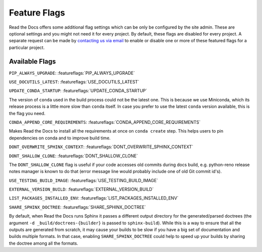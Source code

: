 Feature Flags
=============

Read the Docs offers some additional flag settings which can be only be configured by the site admin.
These are optional settings and you might not need it for every project.
By default, these flags are disabled for every project.
A separate request can be made by `contacting us via email`_ to enable
or disable one or more of these featured flags for a particular project.

.. _contacting us via email: mailto:support@readthedocs.org

Available Flags
---------------

``PIP_ALWAYS_UPGRADE``: :featureflags:`PIP_ALWAYS_UPGRADE`

``USE_DOCUTILS_LATEST``: :featureflags:`USE_DOCUTILS_LATEST`

``UPDATE_CONDA_STARTUP``: :featureflags:`UPDATE_CONDA_STARTUP`

The version of ``conda`` used in the build process could not be the latest one.
This is because we use Miniconda, which its release process is a little more slow than ``conda`` itself.
In case you prefer to use the latest ``conda`` version available, this is the flag you need.

``CONDA_APPEND_CORE_REQUIREMENTS``: :featureflags:`CONDA_APPEND_CORE_REQUIREMENTS`

Makes Read the Docs to install all the requirements at once on ``conda create`` step.
This helps users to pin dependencies on conda and to improve build time.

``DONT_OVERWRITE_SPHINX_CONTEXT``: :featureflags:`DONT_OVERWRITE_SPHINX_CONTEXT`

``DONT_SHALLOW_CLONE``: :featureflags:`DONT_SHALLOW_CLONE`

The ``DONT_SHALLOW_CLONE`` flag is useful if your code accesses old commits during docs build,
e.g. python-reno release notes manager is known to do that
(error message line would probably include one of old Git commit id's).

``USE_TESTING_BUILD_IMAGE``: :featureflags:`USE_TESTING_BUILD_IMAGE`

``EXTERNAL_VERSION_BUILD``: :featureflags:`EXTERNAL_VERSION_BUILD`

``LIST_PACKAGES_INSTALLED_ENV``: :featureflags:`LIST_PACKAGES_INSTALLED_ENV`

``SHARE_SPHINX_DOCTREE``: :featureflags:`SHARE_SPHINX_DOCTREE`

By default, when Read the Docs runs Sphinx it passes a different output directory for the generated/parsed doctrees
(the argument ``-d _build/doctrees-{builder}`` is passed to ``sphinx-build``).
While this is a way to ensure that all the outputs are generated from scratch,
it may cause your builds to be slow if you have a big set of documentation and builds multiple formats.
In that case, enabling ``SHARE_SPHINX_DOCTREE`` could help to speed up your builds by sharing the doctree among all the formats.
